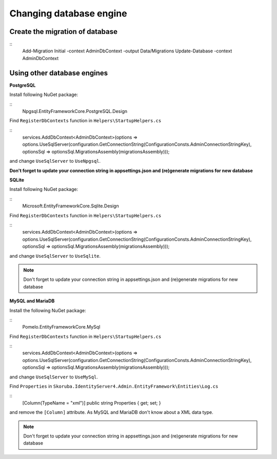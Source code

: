 Changing database engine
========================


Create the migration of database
--------------------------------

::
    Add-Migration Initial -context AdminDbContext -output Data/Migrations
    Update-Database -context AdminDbContext


Using other database engines
----------------------------


**PostgreSQL**

Install following NuGet package:

::
    Npgsql.EntityFrameworkCore.PostgreSQL.Design


Find ``RegisterDbContexts`` function in ``Helpers\StartupHelpers.cs``

::
    services.AddDbContext<AdminDbContext>(options => options.UseSqlServer(configuration.GetConnectionString(ConfigurationConsts.AdminConnectionStringKey), optionsSql => optionsSql.MigrationsAssembly(migrationsAssembly)));

and change  ``UseSqlServer`` to ``UseNpgsql``.

**Don't forget to update your connection string in appsettings.json and (re)generate migrations for new database**


**SQLite**


Install following NuGet package:

::
    Microsoft.EntityFrameworkCore.Sqlite.Design


Find ``RegisterDbContexts`` function in ``Helpers\StartupHelpers.cs``

::
    services.AddDbContext<AdminDbContext>(options => options.UseSqlServer(configuration.GetConnectionString(ConfigurationConsts.AdminConnectionStringKey), optionsSql => optionsSql.MigrationsAssembly(migrationsAssembly)));


and change  ``UseSqlServer`` to ``UseSqlite``.

.. note::  Don't forget to update your connection string in appsettings.json and (re)generate migrations for new database

**MySQL and MariaDB**


Install the following NuGet package:

::
    Pomelo.EntityFrameworkCore.MySql


Find ``RegisterDbContexts`` function in ``Helpers\StartupHelpers.cs``

::
    services.AddDbContext<AdminDbContext>(options => options.UseSqlServer(configuration.GetConnectionString(ConfigurationConsts.AdminConnectionStringKey), optionsSql => optionsSql.MigrationsAssembly(migrationsAssembly)));


and change  ``UseSqlServer`` to ``UseMySql``.

Find ``Properties`` in ``Skoruba.IdentityServer4.Admin.EntityFramework\Entities\Log.cs``

::
    [Column(TypeName = "xml")]
    public string Properties { get; set; }


and remove the ``[Column]`` attribute. As MySQL and MariaDB don't know about a XML data type.

.. note::  Don't forget to update your connection string in appsettings.json and (re)generate migrations for new database
